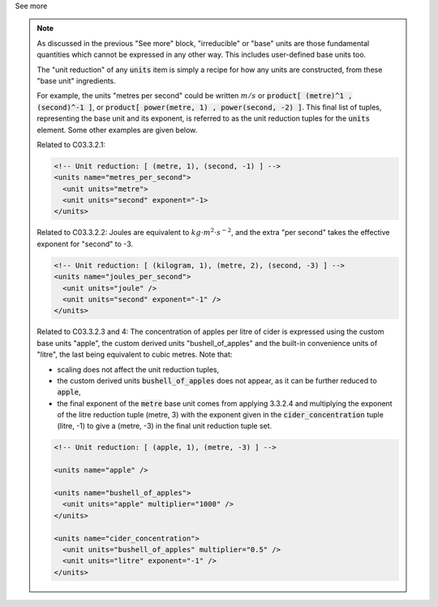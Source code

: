 .. _informC03_interpretation_of_units_3_2:

.. container:: toggle

  .. container:: header

    See more

  .. note::

    As discussed in the previous "See more" block, "irreducible" or "base" units are those fundamental quantities which cannot be expressed in any other way.
    This includes user-defined base units too.

    The "unit reduction" of any :code:`units` item is simply a recipe for how any units are constructed, from these "base unit" ingredients.


    For example, the units "metres per second" could be written :math:`m/s` or :code:`product[ (metre)^1 , (second)^-1 ]`, or :code:`product[ power(metre, 1) , power(second, -2) ]`.
    This final list of tuples, representing the base unit and its exponent, is referred to as the unit reduction tuples for the :code:`units` element.
    Some other examples are given below.

    Related to C03.3.2.1:

    .. code-block:: xml

        <!-- Unit reduction: [ (metre, 1), (second, -1) ] -->
        <units name="metres_per_second">
          <unit units="metre">
          <unit units="second" exponent="-1>
        </units>

    Related to C03.3.2.2: Joules are equivalent to :math:`kg⋅m^2⋅s^{−2}`, and the extra "per second" takes the effective exponent for "second" to -3.

    .. code-block:: xml

        <!-- Unit reduction: [ (kilogram, 1), (metre, 2), (second, -3) ] -->
        <units name="joules_per_second">
          <unit units="joule" />
          <unit units="second" exponent="-1" />
        </units>

    Related to C03.3.2.3 and 4: The concentration of apples per litre of cider is expressed using the custom base units "apple", the custom derived units "bushell_of_apples" and the built-in convenience units of  "litre", the last being equivalent to cubic metres.
    Note that:

    - scaling does not affect the unit reduction tuples,
    - the custom derived units :code:`bushell_of_apples` does not appear, as it can be further reduced to :code:`apple`,
    - the final exponent of the :code:`metre` base unit comes from applying 3.3.2.4 and multiplying the exponent of the litre reduction tuple (metre, 3) with the exponent given in the :code:`cider_concentration` tuple (litre, -1) to give a (metre, -3) in the final unit reduction tuple set.

    .. code-block:: xml

        <!-- Unit reduction: [ (apple, 1), (metre, -3) ] -->

        <units name="apple" />

        <units name="bushell_of_apples">
          <unit units="apple" multiplier="1000" />
        </units>

        <units name="cider_concentration">
          <unit units="bushell_of_apples" multiplier="0.5" />
          <unit units="litre" exponent="-1" />
        </units>

